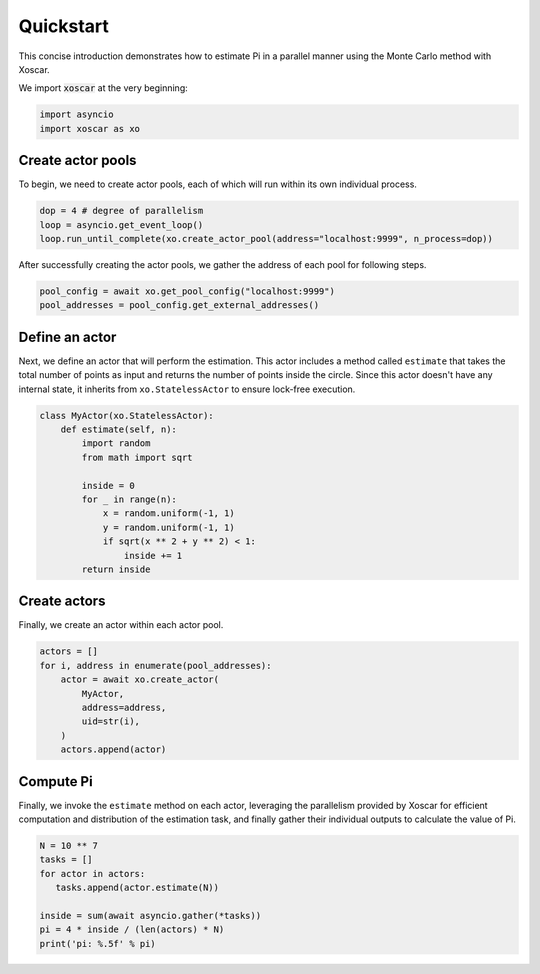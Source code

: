 .. _quickstart:

==========
Quickstart
==========

This concise introduction demonstrates how to estimate Pi in a parallel manner
using the Monte Carlo method with Xoscar.

We import :code:`xoscar` at the very beginning:

.. code-block:: python

   import asyncio
   import xoscar as xo


Create actor pools
------------------

To begin, we need to create actor pools, each of which will run within its own individual process.

.. seealso::
   :ref:`actor-pool`


.. code-block:: python

   dop = 4 # degree of parallelism
   loop = asyncio.get_event_loop()
   loop.run_until_complete(xo.create_actor_pool(address="localhost:9999", n_process=dop))


After successfully creating the actor pools, we gather the address of each pool for following
steps.

.. code-block:: python

   pool_config = await xo.get_pool_config("localhost:9999")
   pool_addresses = pool_config.get_external_addresses()

Define an actor
---------------

Next, we define an actor that will perform the estimation. This actor includes a method called
``estimate`` that takes the total number of points as input and returns the number of points inside
the circle. Since this actor doesn't have any internal state, it inherits from
``xo.StatelessActor`` to ensure lock-free execution.

.. seealso::
   :ref:`actor`

.. code-block:: python

   class MyActor(xo.StatelessActor):
       def estimate(self, n):
           import random
           from math import sqrt

           inside = 0
           for _ in range(n):
               x = random.uniform(-1, 1)
               y = random.uniform(-1, 1)
               if sqrt(x ** 2 + y ** 2) < 1:
                   inside += 1
           return inside

Create actors
-------------

Finally, we create an actor within each actor pool.

.. code-block:: python

   actors = []
   for i, address in enumerate(pool_addresses):
       actor = await xo.create_actor(
           MyActor,
           address=address,
           uid=str(i),
       )
       actors.append(actor)

Compute Pi
----------

Finally, we invoke the ``estimate`` method on each actor, leveraging the parallelism provided by Xoscar for efficient computation and distribution of the estimation task, and finally gather their individual outputs to calculate the value of Pi.

.. code-block:: python

   N = 10 ** 7
   tasks = []
   for actor in actors:
      tasks.append(actor.estimate(N))

   inside = sum(await asyncio.gather(*tasks))
   pi = 4 * inside / (len(actors) * N)
   print('pi: %.5f' % pi)
